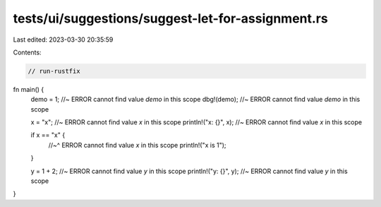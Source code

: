 tests/ui/suggestions/suggest-let-for-assignment.rs
==================================================

Last edited: 2023-03-30 20:35:59

Contents:

.. code-block:: rs

    // run-rustfix

fn main() {
    demo = 1; //~ ERROR cannot find value `demo` in this scope
    dbg!(demo); //~ ERROR cannot find value `demo` in this scope

    x = "x"; //~ ERROR cannot find value `x` in this scope
    println!("x: {}", x); //~ ERROR cannot find value `x` in this scope

    if x == "x" {
        //~^ ERROR cannot find value `x` in this scope
        println!("x is 1");
    }

    y = 1 + 2; //~ ERROR cannot find value `y` in this scope
    println!("y: {}", y); //~ ERROR cannot find value `y` in this scope
}


